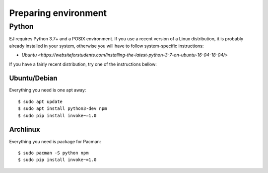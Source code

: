 =====================
Preparing environment
=====================

Python
======

EJ requires Python 3.7+ and a POSIX environment. If you use a recent version of
a Linux distribution, it is probably already installed in your system, otherwise
you will have to follow system-specific instructions:

* `Ubuntu <https://websiteforstudents.com/installing-the-latest-python-3-7-on-ubuntu-16-04-18-04/>`

If you have a fairly recent distribution, try one of the instructions bellow:


Ubuntu/Debian
-------------

Everything you need is one apt away::

    $ sudo apt update
    $ sudo apt install python3-dev npm
    $ sudo pip install invoke~=1.0


Archlinux
---------

Everything you need is package for Pacman::

    $ sudo pacman -S python npm
    $ sudo pip install invoke~=1.0
